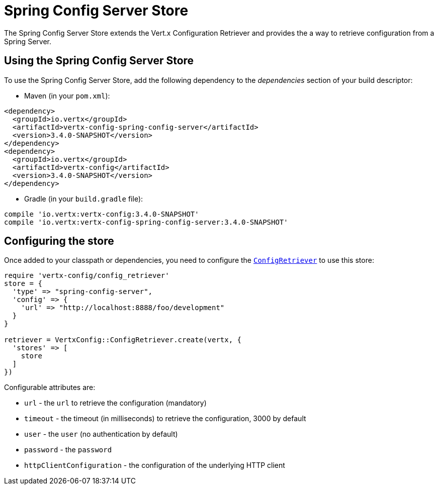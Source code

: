 = Spring Config Server Store

The Spring Config Server Store extends the Vert.x Configuration Retriever and provides the
a way to retrieve configuration from a Spring Server.

== Using the Spring Config Server Store

To use the Spring Config Server Store, add the following dependency to the
_dependencies_ section of your build descriptor:

* Maven (in your `pom.xml`):

[source,xml,subs="+attributes"]
----
<dependency>
  <groupId>io.vertx</groupId>
  <artifactId>vertx-config-spring-config-server</artifactId>
  <version>3.4.0-SNAPSHOT</version>
</dependency>
<dependency>
  <groupId>io.vertx</groupId>
  <artifactId>vertx-config</artifactId>
  <version>3.4.0-SNAPSHOT</version>
</dependency>
----

* Gradle (in your `build.gradle` file):

[source,groovy,subs="+attributes"]
----
compile 'io.vertx:vertx-config:3.4.0-SNAPSHOT'
compile 'io.vertx:vertx-config-spring-config-server:3.4.0-SNAPSHOT'
----

== Configuring the store

Once added to your classpath or dependencies, you need to configure the
`link:../../yardoc/VertxConfig/ConfigRetriever.html[ConfigRetriever]` to use this store:

[source, ruby]
----
require 'vertx-config/config_retriever'
store = {
  'type' => "spring-config-server",
  'config' => {
    'url' => "http://localhost:8888/foo/development"
  }
}

retriever = VertxConfig::ConfigRetriever.create(vertx, {
  'stores' => [
    store
  ]
})

----


Configurable attributes are:

* `url` - the `url` to retrieve the configuration (mandatory)
* `timeout` - the timeout (in milliseconds) to retrieve the configuration, 3000 by default
* `user` - the `user` (no authentication by default)
* `password` - the `password`
* `httpClientConfiguration` - the configuration of the underlying HTTP client